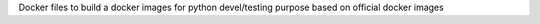 Docker files to build a docker images for python devel/testing purpose based on official docker images
